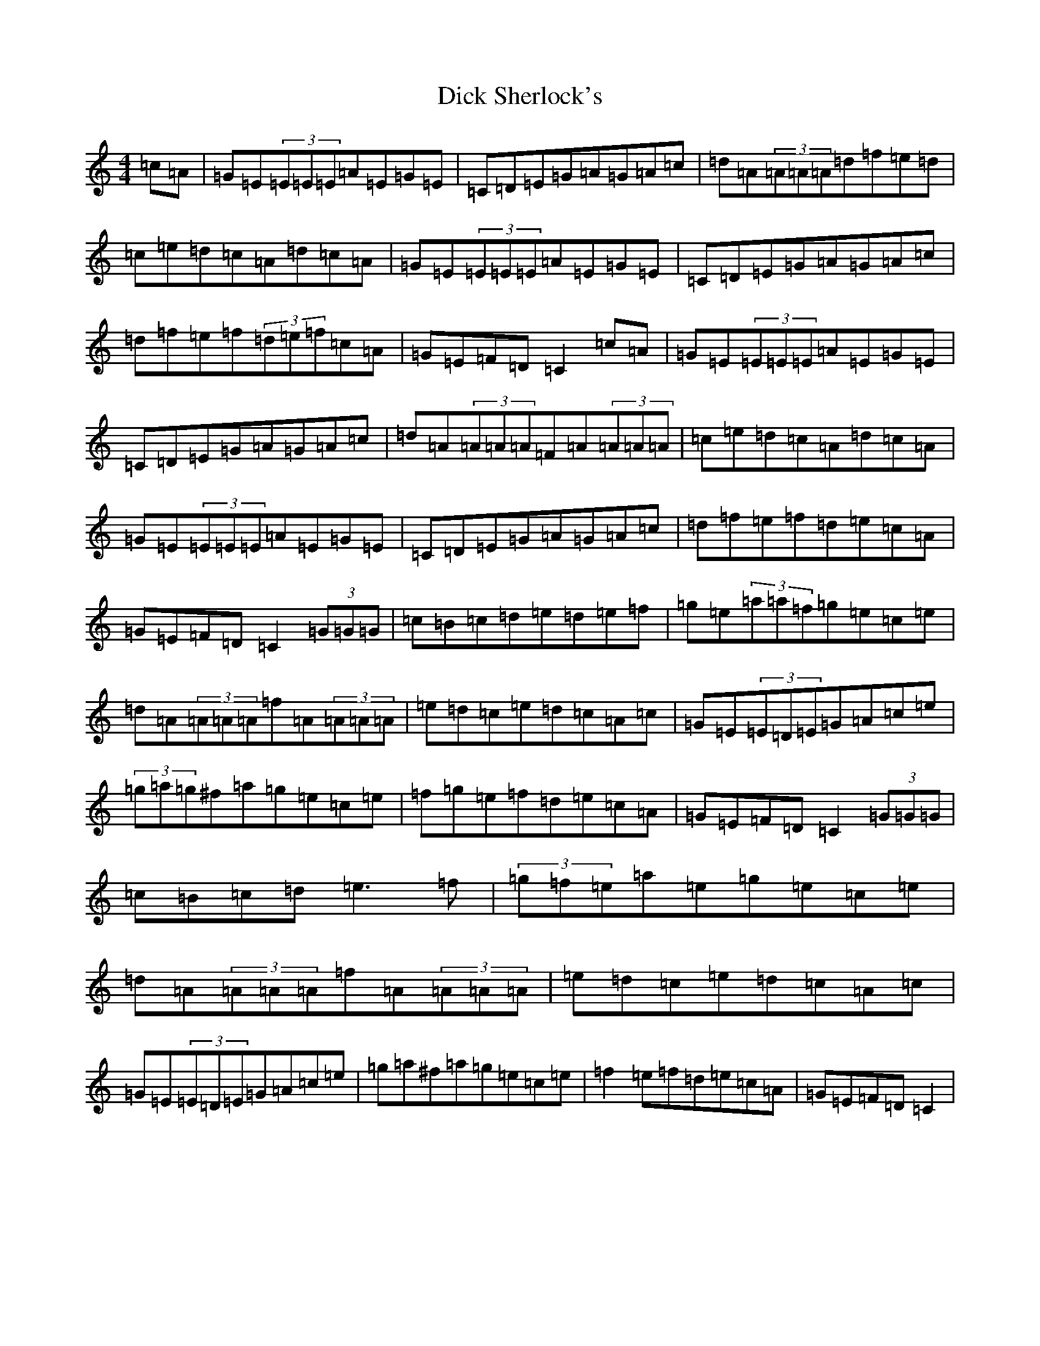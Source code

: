 X: 10445
T: Dick Sherlock's
S: https://thesession.org/tunes/1139#setting1139
R: reel
M:4/4
L:1/8
K: C Major
=c=A|=G=E(3=E=E=E=A=E=G=E|=C=D=E=G=A=G=A=c|=d=A(3=A=A=A=d=f=e=d|=c=e=d=c=A=d=c=A|=G=E(3=E=E=E=A=E=G=E|=C=D=E=G=A=G=A=c|=d=f=e=f(3=d=e=f=c=A|=G=E=F=D=C2=c=A|=G=E(3=E=E=E=A=E=G=E|=C=D=E=G=A=G=A=c|=d=A(3=A=A=A=F=A(3=A=A=A|=c=e=d=c=A=d=c=A|=G=E(3=E=E=E=A=E=G=E|=C=D=E=G=A=G=A=c|=d=f=e=f=d=e=c=A|=G=E=F=D=C2(3=G=G=G|=c=B=c=d=e=d=e=f|=g=e(3=a=a=f=g=e=c=e|=d=A(3=A=A=A=f=A(3=A=A=A|=e=d=c=e=d=c=A=c|=G=E(3=E=D=E=G=A=c=e|(3=g=a=g^f=a=g=e=c=e|=f=g=e=f=d=e=c=A|=G=E=F=D=C2(3=G=G=G|=c=B=c=d=e3=f|(3=g=f=e=a=e=g=e=c=e|=d=A(3=A=A=A=f=A(3=A=A=A|=e=d=c=e=d=c=A=c|=G=E(3=E=D=E=G=A=c=e|=g=a^f=a=g=e=c=e|=f2=e=f=d=e=c=A|=G=E=F=D=C2|
